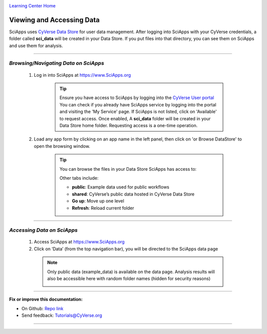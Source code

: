 |CyVerse logo|_

|Home_Icon|_
`Learning Center Home <http://learning.cyverse.org/>`_


Viewing and Accessing Data
--------------------------

SciApps uses `CyVerse Data Store <https://cyverse-data-store-guide.readthedocs-hosted.com/en/latest/>`_
for user data management. After logging into SciApps with your CyVerse
credentials, a folder called **sci_data** will be created in your Data Store.
If you put files into that directory, you can see them on SciApps and use them
for analysis.

----

*Browsing/Navigating Data on SciApps*
~~~~~~~~~~~~~~~~~~~~~~~~~~~~~~~~~~~~~~~~~~~~~~~~~~~~~~~~~~~~~~~~~~~

  1. Log in into SciApps at `https://www.SciApps.org <https://www.SciApps.org>`_

      .. Tip::

        Ensure you have access to SciApps by logging into the `CyVerse User portal <https://user.cyverse.org/>`_
        You can check if you already have SciApps service by logging into the
        portal and visiting the 'My Service' page. If SciApps is not listed,
        click on 'Available' to request access. Once enabled, A **sci_data** folder
        will be created in your Data Store home folder. Requesting access is a
        one-time operation.

  2. Load any app form by clicking on an app name in the left panel, then click
     on 'or Browse DataStore' to open the browsing window.

       .. tip::

         You can browse the files in your Data Store SciApps has access to:

         |data_window|

         Other tabs include:

         - **public**: Example data used for public workflows
         - **shared**: CyVerse’s public data hosted in CyVerse Data Store
         - **Go up**: Move up one level
         - **Refresh**: Reload current folder

----

*Accessing Data on SciApps*
~~~~~~~~~~~~~~~~~~~~~~~~~~~~~~~~~~~~~~~~~~~~~~~~~~~~~~~~~~~~~~~~~~~
  1. Access SciApps at https://www.SciApps.org

  2. Click on ‘Data’ (from the top navigation bar), you will be directed to the
     SciApps data page

    .. Note::
      Only public data (example_data) is available on the data page. Analysis
      results will also be accessible here with random folder names
      (hidden for security reasons)

      |data_web|
----


**Fix or improve this documentation:**

- On Github: `Repo link <https://github.com/CyVerse-learning-materials/SciApps_guide>`_
- Send feedback: `Tutorials@CyVerse.org <Tutorials@CyVerse.org>`_

----

.. |CyVerse logo| image:: ./img/cyverse_rgb.png
    :width: 500
    :height: 100
.. _CyVerse logo: http://learning.cyverse.org/
.. |Home_Icon| image:: ./img/homeicon.png
    :width: 25
    :height: 25
.. _Home_Icon: http://learning.cyverse.org/
.. |data_window| image:: ./img/sci_apps/data_window.gif
    :width: 500
    :height: 200
.. |data_web| image:: ./img/sci_apps/data_web.gif
    :width: 550
    :height: 276
